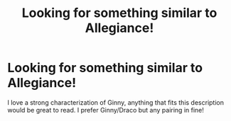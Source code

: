 #+TITLE: Looking for something similar to Allegiance!

* Looking for something similar to Allegiance!
:PROPERTIES:
:Author: drf210
:Score: 4
:DateUnix: 1422650493.0
:DateShort: 2015-Jan-31
:FlairText: Request
:END:
I love a strong characterization of Ginny, anything that fits this description would be great to read. I prefer Ginny/Draco but any pairing in fine!

